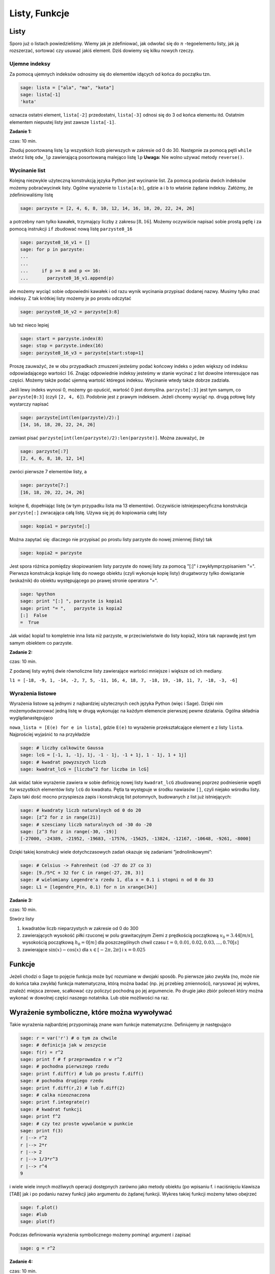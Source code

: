 .. -*- coding: utf-8 -*-



Listy, Funkcje
--------------



Listy
~~~~~~~~

Sporo już o listach powiedzieliśmy. Wiemy jak je zdeﬁniować, jak odwołać się do :math:`n` -tegoelementu listy, jak ją rozszerzać, sortować czy usuwać jakiś element. Dziś dowiemy się kilku nowych rzeczy.



Ujemne indeksy
""""""""""""""

Za pomocą ujemnych indeksów odnosimy się do elementów idących od końca do początku tzn.


.. code-block:: python

    sage: lista = ["ala", "ma", "kota"]
    sage: lista[-1]
    'kota'

.. end of output

oznacza ostatni element,  ``lista[-2]``  przedostatni,  ``lista[-3]`` odnosi się do 3 od końca elementu itd. Ostatnim elementem niepustej listy jest zawsze  ``lista[-1]``.


**Zadanie 1:**

czas: 10 min.

Zbuduj posortowaną listę ``lp`` wszystkich liczb pierwszych w zakresie od 0 do 30. Następnie za pomocą pętli ``while`` stwórz listę ``odw_lp`` zawierającą posortowaną malejąco listę ``lp`` **Uwaga:** Nie wolno używać metody ``reverse()``.


Wycinanie list
""""""""""""""

Kolejną niezwykle użyteczną konstrukcją języka Python jest wycinanie list. Za pomocą podania dwóch indeksów możemy pobraćwycinek listy. Ogólne wyrażenie to  ``lista[a:b]``, gdzie  ``a``  i  ``b``  to właśnie żądane indeksy. Załóżmy, że zdeﬁniowaliśmy listę


.. code-block:: python

    sage: parzyste = [2, 4, 6, 8, 10, 12, 14, 16, 18, 20, 22, 24, 26]


.. end of output

a potrzebny nam tylko kawałek, trzymający liczby z zakresu :math:`[8,16]`. Możemy oczywiście napisać sobie prostą pętlę i za pomocą instrukcji  ``if``  zbudować nową listę  ``parzyste8_16``


.. code-block:: python

    sage: parzyste8_16_v1 = []
    sage: for p in parzyste:
    ...                                                                                               
    ...                                                                                               
    ...     if p >= 8 and p <= 16:
    ...       parzyste8_16_v1.append(p)


.. end of output

ale możemy wyciąć sobie odpowiedni kawałek i od razu wynik wycinania przypisać dodanej nazwy. Musimy tylko znać indeksy. Z tak krótkiej listy możemy je po prostu odczytać


.. code-block:: python

    sage: parzyste8_16_v2 = parzyste[3:8]


.. end of output

lub  też  nieco  lepiej


.. code-block:: python

    sage: start = parzyste.index(8)
    sage: stop = parzyste.index(16)
    sage: parzyste8_16_v3 = parzyste[start:stop+1]


.. end of output

Proszę zauważyć, że w obu przypadkach zmuszeni jesteśmy podać końcowy indeks o jeden większy od indeksu odpowiadającego wartości :math:`16`. Znając odpowiednie indeksy jesteśmy w stanie wycinać z list dowolne interesujące nas części. Możemy także podać ujemną wartość któregoś indeksu. Wycinanie wtedy także dobrze zadziała.

Jeśli lewy indeks wynosi 0, możemy go opuścić, wartość 0 jest domyślna.  ``parzyste[:3]``  jest tym samym, co  ``parzyste[0:3]`` (czyli  ``[2, 4, 6]``). Podobnie jest z prawym indeksem. Jeżeli chcemy wyciąć np. drugą połowę listy wystarczy napisać


.. code-block:: python

    sage: parzyste[int(len(parzyste)/2):]
    [14, 16, 18, 20, 22, 24, 26]

.. end of output

zamiast pisać  ``parzyste[int(len(parzyste)/2):len(parzyste)]``. Można zauważyć, że


.. code-block:: python

    sage: parzyste[:7]
    [2, 4, 6, 8, 10, 12, 14]

.. end of output

zwróci  pierwsze  7  elementów  listy,  a


.. code-block:: python

    sage: parzyste[7:]
    [16, 18, 20, 22, 24, 26]

.. end of output

kolejne 6, dopełniając listę (w tym przypadku lista ma 13 elementów). Oczywiście istniejespecyﬁczna konstrukcja  ``parzyste[:]``  zwracająca całą listę. Używa się jej do kopiowania całej listy


.. code-block:: python

    sage: kopia1 = parzyste[:]


.. end of output

Można zapytać się: dlaczego nie przypisać po prostu listy  parzyste  do nowej zmiennej (listy) tak


.. code-block:: python

    sage: kopia2 = parzyste


.. end of output


Jest spora różnica pomiędzy skopiowaniem listy  parzyste  do nowej listy za pomocą  "[:]"  i zwykłymprzypisaniem  "=". Pierwsza konstrukcja kopiuje listę do nowego obiektu (czyli wykonuje kopię listy) drugatworzy tylko dowiązanie (wskaźnik) do obiektu występującego po prawej stronie operatora  "=".


.. code-block:: python

    sage: %python
    sage: print "[:] ", parzyste is kopia1
    sage: print "= ",   parzyste is kopia2
    [:]  False
    =  True

.. end of output


Jak widać  kopia1  to kompletnie inna lista niż  parzyste, w przeciwieństwie do listy  kopia2, która tak naprawdę jest tym samym obiektem co  parzyste.



**Zadanie 2:**

czas: 10 min.

Z podanej listy wytnij dwie równoliczne listy zawierające wartości mniejsze i większe od ich mediany.

``l1 = [-18, -9, 1, -14, -2, 7, 5, -11, 16, 4, 18, 7, -18, 19, -10, 11, 7, -18, -3, -6]``



Wyrażenia listowe
"""""""""""""""""

Wyrażenia listowe są jednymi z najbardziej użytecznych cech języka Python (więc i Sage). Dzięki nim możemyodwzorować jedną listę w drugą wykonując na każdym elemencie pierwszej pewne działania. Ogólna składnia wyglądanastępująco

``nowa_lista = [E(e) for e in lista]``, gdzie  ``E(e)``  to wyrażenie przekształcające element  ``e``  z listy  ``lista``. Najprościej wyjaśnić to na przykładzie


.. code-block:: python

    sage: # liczby calkowite Gaussa
    sage: lcG = [-1, 1, -1j, 1j, -1 - 1j, -1 + 1j, 1 - 1j, 1 + 1j]
    sage: # kwadrat powyzszych liczb
    sage: kwadrat_lcG = [liczba^2 for liczba in lcG]


.. end of output

Jak widać takie wyrażenie zawiera w sobie deﬁnicję nowej listy  ``kwadrat_lcG``  zbudowanej poprzez podniesienie wpętli  for  wszystkich elementów listy  ``lcG``  do kwadratu. Pętla ta występuje w środku nawiasów  ``[]``, czyli niejako wśrodku listy. Zapis taki dość mocno przyspiesza zapis i konstrukcję list potomnych, budowanych z list już istniejących:


.. code-block:: python

    sage: # kwadraty liczb naturalnych od 0 do 20
    sage: [z^2 for z in range(21)]
    sage: # szesciany liczb naturalnych od -30 do -20
    sage: [z^3 for z in range(-30, -19)]
    [-27000, -24389, -21952, -19683, -17576, -15625, -13824, -12167, -10648, -9261, -8000]

.. end of output

Dzięki takiej konstrukcji wiele dotychczasowych zadań okazuje się zadaniami ”jednolinikowymi”:


.. code-block:: python

    sage: # Celsius -> Fahrenheit (od -27 do 27 co 3)
    sage: [9./5*C + 32 for C in range(-27, 28, 3)]
    sage: # wielomiany Legendre'a rzedu 1, dla x = 0.1 i stopni n od 0 do 33
    sage: L1 = [legendre_P(n, 0.1) for n in xrange(34)]


.. end of output




**Zadanie 3:**

czas: 10 min.

Stwórz listy

1. kwadratów liczb nieparzystych w zakresie od 0 do 300
2. zawierających wysokość piłki rzuconej w polu grawitacyjnym Ziemi z prędkością początkową :math:`{v}_{0} = 3.44[m∕s]`,  wysokością początkową :math:`{h}_{0} = 0[m]` dla poszczególnych chwil czasu :math:`t = 0,0.01,0.02,0.03,...,0.70[s]`
3. zawierające :math:`\sin(x) - \cos(x)` dla :math:`x \in  [-2 \pi,2 \pi]` i :math:`x = 0.025`



Funkcje
~~~~~~~~~~

Jeżeli chodzi o Sage to pojęcie funkcja może być rozumiane w dwojaki sposób. Po pierwsze jako zwykła (no, może nie do końca taka zwykła) funkcja matematyczna, którą można badać (np. jej przebieg zmienności), narysować jej wykres, znaleźć miejsca zerowe, scałkować czy policzyć pochodną po jej argumencie. Po drugie jako zbiór poleceń który można wykonać w dowolnej części naszego notatnika. Lub obie możliwości na raz.



Wyrażenie symboliczne, które można wywoływać
~~~~~~~~~~~~~~~~~~~~~~~~~~~~~~~~~~~~~~~~~~~~

Takie wyrażenia najbardziej przypominają znane wam funkcje matematyczne. Deﬁniujemy je następująco


.. code-block:: python

    sage: r = var('r') # o tym za chwile
    sage: # definicja jak w zeszycie
    sage: f(r) = r^2
    sage: print f # f przeprowadza r w r^2
    sage: # pochodna pierwszego rzedu
    sage: print f.diff(r) # lub po prostu f.diff()
    sage: # pochodna drugiego rzedu
    sage: print f.diff(r,2) # lub f.diff(2)
    sage: # calka nieoznaczona
    sage: print f.integrate(r)
    sage: # kwadrat funkcji
    sage: print f^2
    sage: # czy tez proste wywolanie w punkcie
    sage: print f(3)
    r |--> r^2
    r |--> 2*r
    r |--> 2
    r |--> 1/3*r^3
    r |--> r^4
    9

.. end of output

i wiele wiele innych możliwych operacji dostępnych zarówno jako metody obiektu (po wpisaniu  f.  i naciśnięciu klawisza [TAB]  jak i po podaniu nazwy funkcji jako argumentu do żądanej funkcji. Wykres takiej funkcji możemy łatwo obejrzeć


.. code-block:: python

    sage: f.plot()
    sage: #lub
    sage: plot(f)

.. image:: iCSE_ITechninf03_z77_listy_funkcje_media/cell_31_sage0.png
    :align: center


.. end of output

Podczas deﬁniowania wyrażenia symbolicznego możemy pominąć argument i zapisać


.. code-block:: python

    sage: g = r^2


.. end of output




**Zadanie 4:**

czas: 10 min.

Sprawdź czy całka z pochodnej funkcji :math:`\sin({x}^{2})` jest równa tej funkcji.



Funkcje programistyczne
"""""""""""""""""""""""

Aby w Sage zdeﬁniować nową funkcję należy użyć komendy  def  oraz postawić dwukropek za listą argumentów podanych w nawiasie.


def nazwa_funkcji(argument1, argument2, ..., argumentN):  


  BLOK INSTRUKCJI

Na  przykład:


.. code-block:: python

    sage: def F(C):
    ...     return 9./5 * C + 32


.. end of output

W tym przypadku nazwa funkcji to  ``F  a lista argumentów ogranicza się do jednego  ``C``. Funkcja taprzelicza nam stopnie Celsiusa na Fahrenheita według znanego już wzoru i zwraca za pomocą komendy return  obliczoną wartość. Aby wywołać ową funkcję dla temperatury pokojowej, wystarczy wykonać


.. code-block:: python

    sage: F(25)
    77.0000000000000

.. end of output

Jak widzimy wywołania takiej funkcji są identyczne jak te do których już się przyzwyczailiśmy, czyli np:  ``sin(2)``, ``cos(pi)``. Należy podać nazwę funkcji i w nawiasie wartość argumentu. Dodatkowo wartości dla argumentów funkcji możemy podawać explicite


.. code-block:: python

    sage: F(C=25)
    77.0000000000000

.. end of output

Oczywiście nie musimy pamiętać jakich nazw zmiennych użyliśmy do konstrukcji danej funkcji. Wystarczy zapytać o to Sage korzystając z wbudowanej pomocy  ``F?``  lub  ``F??``  (pamiętacie jeszcze czym różnią się obawywołania?). Aby w pełni wykorzystać tę możliwość należy zdeﬁniować co pomoc Sage ma pokazywać gdynapiszemy  ``F?`` . Należy w tym celu dodać opis funkcji, tzw:  docstring. Nie jest to jednak obowiązkowe.


.. code-block:: python

    sage: def F(C):
    ...     """przelicza temperature podana w stopniach Celsiusa na stopnie Fahrenheita
    ...       typowe uzycie:
    ...       F(25)
    ...       F(C=100)"""
    ...     return 9./5 * C + 32


.. end of output

**Uwaga:**  Proszę pamiętać aby nie używać polskich znaków diakrytycznych w docstring\-u.

Do funkcji możemy podawać wiele argumentów, wystarczy podać je po przecinkach w nawiasie stojącym zaraz za nazwą funkcji.


.. code-block:: python

    sage: def rownanie_kwadratowe(a, b, c):
    ...     """Miejsca zerowe wielomianu kwadratowego"""
    ...     if a != 0:
    ...       sdelta = sqrt(b^2 - 4*a*c)
    ...       wynik = [(-b - sdelta)/2/a, (-b + sdelta)/2/a]
    ...     elif b != 0:
    ...       print "rownanie liniowe"
    ...       wynik = -c/b
    ...     else:
    ...       print "podaj przynajmniej niezerowe a lub b"
    ...       wynik = ""
    ...     return wynik


.. end of output

Właśnie zdeﬁniowaną funkcję rozwiązującą równanie

.. math::
   :label: IT03.77.1

   a{x}^{2} + bx + c = 0


możemy  teraz  wywoływać  na  wiele  sposobów:


.. code-block:: python

    sage: y = rownanie_kwadratowe(2, 1, -1); print y
    sage: y = rownanie_kwadratowe(a=2, b=1, c=-1); print y
    sage: y = rownanie_kwadratowe(b=1, a=2, c=-1); print y
    sage: y = rownanie_kwadratowe(c=-1, b=1, a=2); print y
    sage: y = rownanie_kwadratowe(2, 1, c=-1); print y
    sage: y = rownanie_kwadratowe(2, c=-1, b=1); print y
    [-1, 1/2]
    [-1, 1/2]
    [-1, 1/2]
    [-1, 1/2]
    [-1, 1/2]
    [-1, 1/2]

.. end of output

Jak widzimy możemy wywoływać funkcję zarówno podając nazwy argumentów (wtedy kolejnośc ichjest dowolna), nie podając ich wcale (wtedy musimy zachować kolejność taką jak w deﬁnicji funkcji) lub podając nazwy części z nich. Ważne jest, aby argumenty podawane bez nazwy występowały przedtymi deklarowanymi explicite, ponieważ Sage zwróci nam błąd, nawet jeżeli zachowamy kolejność


.. code-block:: python

    sage: y = rownanie_kwadratowe(a=2, 1, c=-1); print y
    Traceback (most recent call last):
    ...
    SyntaxError: non-keyword arg after keyword arg

.. end of output

Funkcje nie muszą niczego zwracać, znaczy to, że komenda  ``return``  nie musi występować w ciele funkcji. Funkcje takie mogą być tworzone do testowania zachowania kodu, innych funkcji, wydrukowania pomocy, i wielu innych celów.


.. code-block:: python

    sage: def drukuj_temperatury(lTemp, CF=True):
    ...     for temp in lTemp:
    ...       if CF:
    ...         print "%s stopni Celsiusa to %s stopni Fahrenheita" % (temp, F(temp))
    ...       else:
    ...         print "%s stopni Fahrenheita to %s stopni Celsiusa" % (temp, C(temp))
    sage: lista_Celsius = [0, 4, 20, 25, 100]
    sage: drukuj_temperatury(lista_Celsius)
    sage: def C(F):
    ...     return (F-32)*5/9
    sage: lista_Fahr = [0, 4, 20, 25, 100]
    sage: drukuj_temperatury(lista_Fahr, CF=False)
    0 stopni Celsiusa to 32.0000000000000 stopni Fahrenheita
    4 stopni Celsiusa to 39.2000000000000 stopni Fahrenheita
    20 stopni Celsiusa to 68.0000000000000 stopni Fahrenheita
    25 stopni Celsiusa to 77.0000000000000 stopni Fahrenheita
    100 stopni Celsiusa to 212.000000000000 stopni Fahrenheita
    0 stopni Fahrenheita to -160/9 stopni Celsiusa
    4 stopni Fahrenheita to -140/9 stopni Celsiusa
    20 stopni Fahrenheita to -20/3 stopni Celsiusa
    25 stopni Fahrenheita to -35/9 stopni Celsiusa
    100 stopni Fahrenheita to 340/9 stopni Celsiusa

.. end of output



**Zadanie 5: Funkcja Heaviside’a.**

czas: 10 min.

Zdeﬁniuj funkcję Heaviside’a.



Funkcja lambda
""""""""""""""

W języku Python możliwość zaimplementowania funkcji w jednej linii kodu. Zazwyczajfunkcje takie deﬁniuje się jako szybkie, krótkie funkcje, które mogą służyć jako argumentydo innych funkcji. Nazywamy je funkcjami lambda. Ogólna składnia wygląda następująco


.. code-block:: python

    sage: g = lambda arg1, arg2, agr3, ...: wyrazenie


.. end of output

Np


.. code-block:: python

    sage: CtoF = lambda C: 9/5 * C + 32


.. end of output

co  odpowiada  zwykłej  deﬁnicji


.. code-block:: python

    sage: def normalCtoF(C):
    ...     return 9/5 * C + 32


.. end of output

sprawdźmy


.. code-block:: python

    sage: CtoF(33.) == normalCtoF(33.)
    True

.. end of output




**Zadanie 6: Parzysta funkcja lambda**

czas: 10 min.

Zbuduj funkcję lambda sprawdzającą czy dana liczba jest parzysta. Funkcja powinna zwracać ``True`` w  przypadku liczby parzystej i ``False`` dla liczby nieparzystej.


Zadania
~~~~~~~~~~

**Zadanie 7: Lista nieparzysta.**

czas: 10 min.

Zdeﬁniuj lambda funkcję ``nieparzyste(n)`` zwracającą listę liczb nieparzystych od 0 do podanej jako argument liczby :math:`n` włącznie.


**Zadanie 8:**

czas: 10 min.

Napisz trzy funkcje

1. ``hw1`` nie przyjmującą żadnych argumentów i zwracającą ciąg znaków ’Hello, World!’;
2. ``hw2`` nie przyjmującą żadnych argumentów i nie zwracającą też nic, ale drukującą na standardowe wyjście ’Hello, World!’;
3. ``hw3`` przyjmującą dwa argumenty i drukującą na standardowe wyjście oba argumenty oddzielone przecinkiem. Przetestuj te funkcje za pomocą 

| print hw1()
| hw2()
| hw3(’Hello’, ’World!’)


**Zadanie 9: Funkcja Gaussa.**

czas: 20 min.

Zbuduj funkcję ``mygauss`` zwracającą wartość funkcji Gaussa o średniej :math:`\mu` i odchyleniu standardowym :math:`\sigma`  w punkcie :math:`x`. Zmienne :math:`\mu` oraz  :math:`\sigma` zaprogramuj z  domyślnymi wartościami :math:` \mu= 0`  i :math:` \sigma= 1`. Nie zapomnij napisać ``docstring`` -a.


**Zadanie 10: Suma**

czas: 10 min.

Napisz funkcję zwracającą sumę podanych w liście wartości. Funkcję nazwij ``suma``. Następnie przetestuj wpisując: ``suma([3,6,-3,4])``.


**Zadanie 11: Pętla for ze zmienną listą**

czas: 15 min.

Rozważ poniższy przykład użycia pętli ``for``. Wyjaśnij co dzieje się przy każdym obrocie pętli.

.. code-block:: python

    sage: numery = range(10)
    sage: print numery
    sage: for n in numery:
    ...       i = int(len(numery)/2)
    ...       del numery[i]
    ...       print 'n=%d, del %d' % (n, i), numery
    [0, 1, 2, 3, 4, 5, 6, 7, 8, 9]
    n=0, del 5 [0, 1, 2, 3, 4, 6, 7, 8, 9]
    n=1, del 4 [0, 1, 2, 3, 6, 7, 8, 9]
    n=2, del 4 [0, 1, 2, 3, 7, 8, 9]
    n=3, del 3 [0, 1, 2, 7, 8, 9]
    n=8, del 3 [0, 1, 2, 8, 9]

.. end of output

**Uwaga:**  Nigdy nie modyﬁkuj listy używanej w pętli ``for`` ! (No chyba, że naprawdę wiesz co robisz).



Zadania domowe
""""""""""""""

Stwórz notatnik ’Zadania domowe L05, Imię Nazwisko’. W tym notatniku rozwiąż poniższe zadania. Postaraj się jasno opisać jakie zadanie rozwiązujesz oraz metodykę rozwiązania tego zadania. Notatnik uwspólnij (tylko) z prowadzącym ćwiczenia.


**Zadanie ZD5.1: Gra w kości.**

czas: – min.

Funkcja ``random()`` zwraca losową liczbę zmiennoprzecinkową z zakresu :math:`[0,1)`.      Napisz funkcję ``kostka(n)`` zwracającą listę n losowo wyrzuconych oczek sześciennej kostki do gry. Domyślnie funkcja powinna realizować 1 rzut kością ( :math:`n = 1` ).


**Zadanie ZD5.2: Przypisania**

czas: – min.

Część poniższych przypisań będzie działać, a część nie. Wytłumacz przy każdej linijce      dlaczego dane przypisanie działa lub nie działa. Jeżeli działa, napisz jakim obiektem jest  :math:`x` i  jaką trzyma wartość.

| x = 1
| x = 1.
| x = 1;
| x = 1!
| x = 1?
| x = 1:
| x = 1,

**Uwaga:** Wywołaj powyższe przypisania jedno po drugim, za każdym razem sprawdź typ i zawartość zmiennej x.


**Zadanie ZD5.3: Błąd zaokrąglania.**

czas: – min.

Pierwiastkując jakąś liczbę :math:`M` razy, a później podnosząc ją :math:`M`  razy do kwadratu powinniśmy otrzymać tą samą liczbę (przynajmniej na kartce papieru). Jeżeli wykonamy  podobną operację na kalkulatorze, okaże się, że nie zawsze jest to prawda - tzn. startując z liczby :math:`A` nie wrócimy do tej samej liczby. Mając Sage nie musimy przejmować się naciskaniem klawiszy kalkulatora - możemy  wykonać podobne operacje w pętli. Oto odpowiedni program:

| for n in range(60):
|     r = 2.0
|     for i in range(n):
|         r = sqrt(r)
|     for i in range(n):
|         r = r^2
|     print "%d razy spierwiastkowane i podniesione do kwadratu: %.16f" % (n, r)


Napisz w trybie edytora tekstu (``SHIFT+ENTER`` na niebieskim polu) co powyższy program wykonuje. Potem  uruchom program. Zaokrąglanie liczb (błąd zaokrąglania) kompletnie niszczy obliczenia dla dostatecznie dużych :math:`n`. Zwróć uwagę na to, że dla niektórych przypadków z liczby 2 dostajemy 1! Zbadaj te przypadki ustalając liczbę  :math:`n` i      drukując na ekran to co zwracają pętle pierwiastkujące i podnoszące do kwadratu. Dlaczego dochodzimy do liczby 1? Odpowiedz w trybie edytora tekstu.


**Zadanie ZD5.4: Numeryczne zero.**

czas: – min.

Wpisz poniższy kod i uruchom go.

| eps = 1.0
| while 1.0 != 1.0 + eps:
|     print ’............’, eps
|     eps = eps/2.0
| print ’koncowe eps:’, eps


Jak to możliwe, że :math:`1 \ne 1 + eps`?  Jaka wartość ``eps`` jest numerycznie traktowana przez Sage jak zero?


